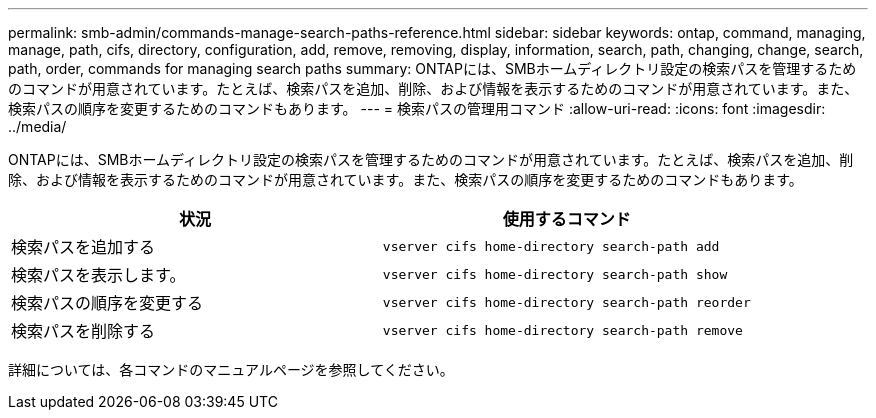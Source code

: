 ---
permalink: smb-admin/commands-manage-search-paths-reference.html 
sidebar: sidebar 
keywords: ontap, command, managing, manage, path, cifs, directory, configuration, add, remove, removing, display, information, search, path, changing, change, search, path, order, commands for managing search paths 
summary: ONTAPには、SMBホームディレクトリ設定の検索パスを管理するためのコマンドが用意されています。たとえば、検索パスを追加、削除、および情報を表示するためのコマンドが用意されています。また、検索パスの順序を変更するためのコマンドもあります。 
---
= 検索パスの管理用コマンド
:allow-uri-read: 
:icons: font
:imagesdir: ../media/


[role="lead"]
ONTAPには、SMBホームディレクトリ設定の検索パスを管理するためのコマンドが用意されています。たとえば、検索パスを追加、削除、および情報を表示するためのコマンドが用意されています。また、検索パスの順序を変更するためのコマンドもあります。

|===
| 状況 | 使用するコマンド 


 a| 
検索パスを追加する
 a| 
`vserver cifs home-directory search-path add`



 a| 
検索パスを表示します。
 a| 
`vserver cifs home-directory search-path show`



 a| 
検索パスの順序を変更する
 a| 
`vserver cifs home-directory search-path reorder`



 a| 
検索パスを削除する
 a| 
`vserver cifs home-directory search-path remove`

|===
詳細については、各コマンドのマニュアルページを参照してください。
